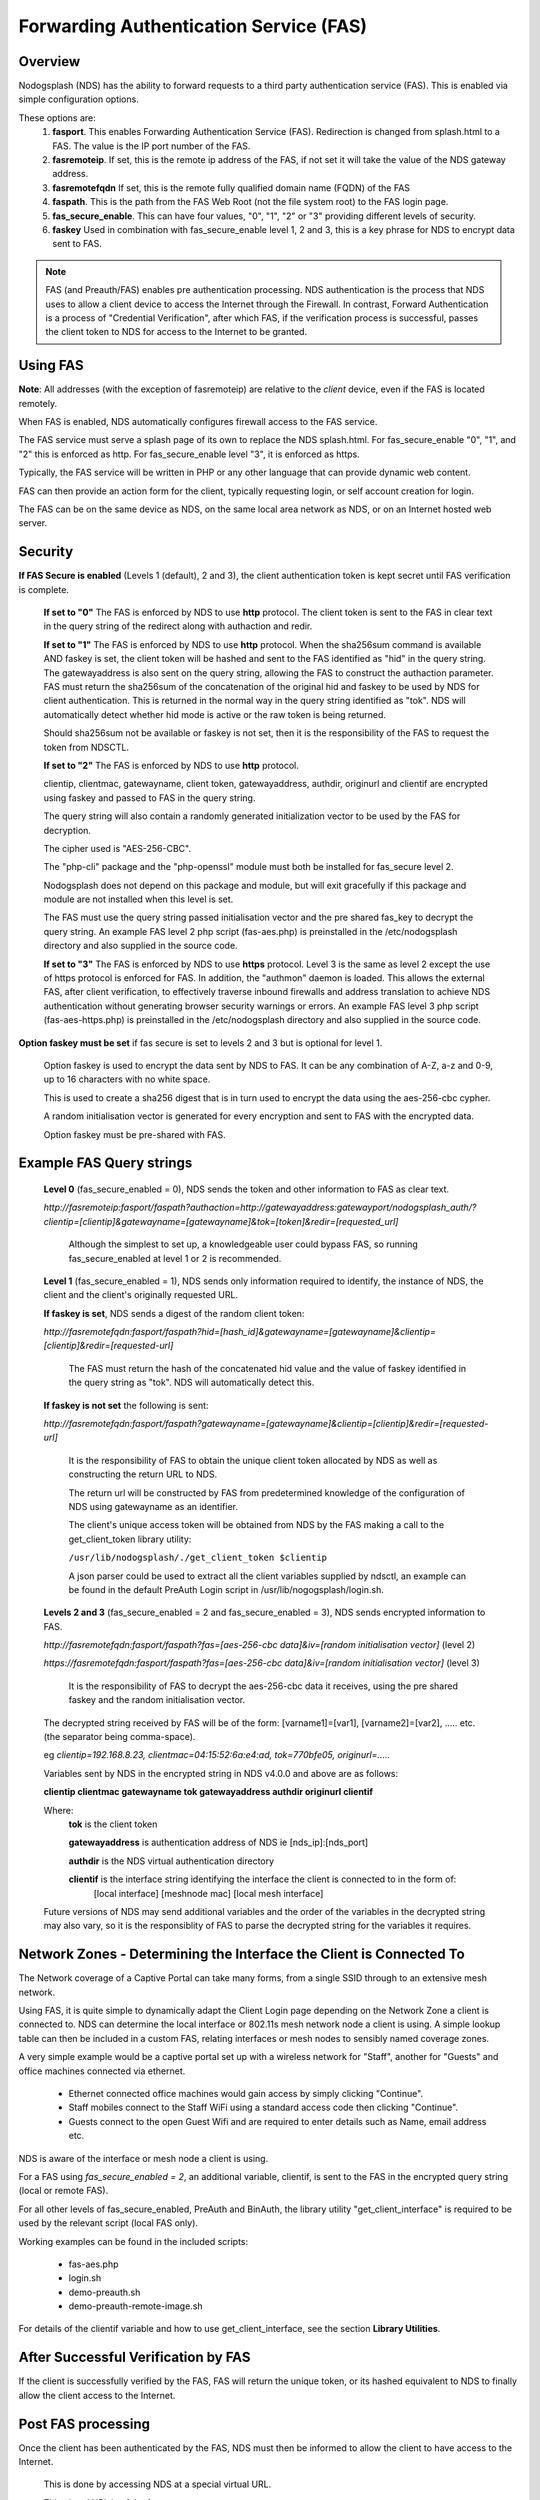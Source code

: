 Forwarding Authentication Service (FAS)
#######################################

Overview
********
Nodogsplash (NDS) has the ability to forward requests to a third party authentication service (FAS). This is enabled via simple configuration options.

These options are:
 1. **fasport**. This enables Forwarding Authentication Service (FAS). Redirection is changed from splash.html to a FAS. The value is the IP port number of the FAS.
 2. **fasremoteip**. If set, this is the remote ip address of the FAS, if not set it will take the value of the NDS gateway address.
 3. **fasremotefqdn** If set, this is the remote fully qualified domain name (FQDN) of the FAS
 4. **faspath**. This is the path from the FAS Web Root (not the file system root) to the FAS login page.
 5. **fas_secure_enable**. This can have four values, "0", "1", "2" or "3" providing different levels of security.
 6. **faskey** Used in combination with fas_secure_enable level 1, 2 and 3, this is a key phrase for NDS to encrypt data sent to FAS.

.. note::
 FAS (and Preauth/FAS) enables pre authentication processing. NDS authentication is the process that NDS uses to allow a client device to access the Internet through the Firewall. In contrast, Forward Authentication is a process of "Credential Verification", after which FAS, if the verification process is successful, passes the client token to NDS for access to the Internet to be granted.

Using FAS
*********

**Note**:
All addresses (with the exception of fasremoteip) are relative to the *client* device, even if the FAS is located remotely.

When FAS is enabled, NDS automatically configures firewall access to the FAS service.

The FAS service must serve a splash page of its own to replace the NDS splash.html. For fas_secure_enable "0", "1", and "2" this is enforced as http. For fas_secure_enable level "3", it is enforced as https.

Typically, the FAS service will be written in PHP or any other language that can provide dynamic web content.

FAS can then provide an action form for the client, typically requesting login, or self account creation for login.

The FAS can be on the same device as NDS, on the same local area network as NDS, or on an Internet hosted web server.

Security
********

**If FAS Secure is enabled** (Levels 1 (default), 2 and 3), the client authentication token is kept secret until FAS verification is complete.

   **If set to "0"** The FAS is enforced by NDS to use **http** protocol.
   The client token is sent to the FAS in clear text in the query string of the redirect along with authaction and redir.

   **If set to "1"** The FAS is enforced by NDS to use **http** protocol.
   When the sha256sum command is available AND faskey is set, the client token will be hashed and sent to the FAS identified as "hid" in the query string. The gatewayaddress is also sent on the query string, allowing the FAS to construct the authaction parameter. FAS must return the sha256sum of the concatenation of the original hid and faskey to be used by NDS for client authentication. This is returned in the normal way in the query string identified as "tok". NDS will automatically detect whether hid mode is active or the raw token is being returned.

   Should sha256sum not be available or faskey is not set, then it is the responsibility of the FAS to request the token from NDSCTL.

   **If set to "2"** The FAS is enforced by NDS to use **http** protocol.

   clientip, clientmac, gatewayname, client token, gatewayaddress, authdir, originurl and clientif are encrypted using faskey and passed to FAS in the query string.

   The query string will also contain a randomly generated initialization vector to be used by the FAS for decryption.

   The cipher used is "AES-256-CBC".

   The "php-cli" package and the "php-openssl" module must both be installed for fas_secure level 2.

   Nodogsplash does not depend on this package and module, but will exit gracefully if this package and module are not installed when this level is set.

   The FAS must use the query string passed initialisation vector and the pre shared fas_key to decrypt the query string. An example FAS level 2 php script (fas-aes.php) is preinstalled in the /etc/nodogsplash directory and also supplied in the source code.

   **If set to "3"** The FAS is enforced by NDS to use **https** protocol.
   Level 3 is the same as level 2 except the use of https protocol is enforced for FAS. In addition, the "authmon" daemon is loaded. This allows the external FAS, after client verification, to effectively traverse inbound firewalls and address translation to achieve NDS authentication without generating browser security warnings or errors. An example FAS level 3 php script (fas-aes-https.php) is preinstalled in the /etc/nodogsplash directory and also supplied in the source code.

**Option faskey must be set** if fas secure is set to levels 2 and 3 but is optional for level 1.

  Option faskey is used to encrypt the data sent by NDS to FAS.
  It can be any combination of A-Z, a-z and 0-9, up to 16 characters with no white space.

  This is used to create a sha256 digest that is in turn used to encrypt the data using the aes-256-cbc cypher.

  A random initialisation vector is generated for every encryption and sent to FAS with the encrypted data.

  Option faskey must be pre-shared with FAS.


Example FAS Query strings
*************************

  **Level 0** (fas_secure_enabled = 0), NDS sends the token and other information to FAS as clear text.

  `http://fasremoteip:fasport/faspath?authaction=http://gatewayaddress:gatewayport/nodogsplash_auth/?clientip=[clientip]&gatewayname=[gatewayname]&tok=[token]&redir=[requested_url]`

   Although the simplest to set up, a knowledgeable user could bypass FAS, so running fas_secure_enabled at level 1 or 2 is recommended.


  **Level 1** (fas_secure_enabled = 1), NDS sends only information required to identify, the instance of NDS, the client and the client's originally requested URL.

  **If faskey is set**, NDS sends a digest of the random client token:

  `http://fasremotefqdn:fasport/faspath?hid=[hash_id]&gatewayname=[gatewayname]&clientip=[clientip]&redir=[requested-url]`

   The FAS must return the hash of the concatenated hid value and the value of faskey identified in the query string as "tok". NDS will automatically detect this.

  **If faskey is not set** the following is sent:

  `http://fasremotefqdn:fasport/faspath?gatewayname=[gatewayname]&clientip=[clientip]&redir=[requested-url]`

   It is the responsibility of FAS to obtain the unique client token allocated by NDS as well as constructing the return URL to NDS.

   The return url will be constructed by FAS from predetermined knowledge of the configuration of NDS using gatewayname as an identifier.

   The client's unique access token will be obtained from NDS by the FAS making a call to the get_client_token library utility:

   ``/usr/lib/nodogsplash/./get_client_token $clientip``

   A json parser could be used to extract all the client variables supplied by ndsctl, an example can be found in the default PreAuth Login script in /usr/lib/nogogsplash/login.sh.

  **Levels 2 and 3** (fas_secure_enabled = 2 and fas_secure_enabled = 3), NDS sends encrypted information to FAS.

  `http://fasremotefqdn:fasport/faspath?fas=[aes-256-cbc data]&iv=[random initialisation vector]` (level 2)

  `https://fasremotefqdn:fasport/faspath?fas=[aes-256-cbc data]&iv=[random initialisation vector]` (level 3)

   It is the responsibility of FAS to decrypt the aes-256-cbc data it receives, using the pre shared faskey and the random initialisation vector.

  The decrypted string received by FAS will be of the form:
  [varname1]=[var1], [varname2]=[var2], ..... etc. (the separator being comma-space).

  eg `clientip=192.168.8.23, clientmac=04:15:52:6a:e4:ad, tok=770bfe05, originurl=.....`

  Variables sent by NDS in the encrypted string in NDS v4.0.0 and above are as follows:

  **clientip clientmac gatewayname tok gatewayaddress authdir originurl clientif**

  Where:
   **tok** is the client token

   **gatewayaddress** is authentication address of NDS ie [nds_ip]:[nds_port]

   **authdir** is the NDS virtual authentication directory

   **clientif** is the interface string identifying the interface the client is connected to in the form of:
    [local interface] [meshnode mac] [local mesh interface]


  Future versions of NDS may send additional variables and the order of the variables in the decrypted string may also vary, so it is the responsiblity of FAS to parse the decrypted string for the variables it requires.

Network Zones - Determining the Interface the Client is Connected To
********************************************************************

The Network coverage of a Captive Portal can take many forms, from a single SSID through to an extensive mesh network.

Using FAS, it is quite simple to dynamically adapt the Client Login page depending on the Network Zone a client is connected to.
NDS can determine the local interface or 802.11s mesh network node a client is using. A simple lookup table can then be included in a custom FAS, relating interfaces or mesh nodes to sensibly named coverage zones.

A very simple example would be a captive portal set up with a wireless network for "Staff", another for "Guests" and office machines connected via ethernet.

 * Ethernet connected office machines would gain access by simply clicking "Continue".
 * Staff mobiles connect to the Staff WiFi using a standard access code then clicking "Continue".
 * Guests connect to the open Guest Wifi and are required to enter details such as Name, email address etc.

NDS is aware of the interface or mesh node a client is using.

For a FAS using `fas_secure_enabled = 2`, an additional variable, clientif, is sent to the FAS in the encrypted query string (local or remote FAS).

For all other levels of fas_secure_enabled, PreAuth and BinAuth, the library utility "get_client_interface" is required to be used by the relevant script (local FAS only).

Working examples can be found in the included scripts:

 * fas-aes.php
 * login.sh
 * demo-preauth.sh
 * demo-preauth-remote-image.sh

For details of the clientif variable and how to use get_client_interface, see the section **Library Utilities**.

After Successful Verification by FAS
************************************

If the client is successfully verified by the FAS, FAS will return the unique token, or its hashed equivalent to NDS to finally allow the client access to the Internet.

Post FAS processing
*******************

Once the client has been authenticated by the FAS, NDS must then be informed to allow the client to have access to the Internet.

 This is done by accessing NDS at a special virtual URL.

 This virtual URL is of the form:

 `http://[nds_ip]:[nds_port]/[authdir]/?tok=[token]&redir=[landing_page_url]`

 This is most commonly achieved using an html form of method GET.
 The parameter redir can be the client's originally requested URL sent by NDS, or more usefully, the URL of a suitable landing page.

 Be aware that many client CPD processes will **automatically close** the landing page as soon as Internet access is detected.

BinAuth Post FAS Processing
***************************

As BinAuth can be enabled at the same time as FAS, a BinAuth script may be used for custom post FAS processing. (see BinAuth).

Manual Access of NDS Virtual URL
********************************

If the user of an already authenticated client device manually accesses the NDS Virtual URL, they will be redirected back to FAS with the "status" query string.

 This will be of the form:

 `http://fasremoteip:fasport/faspath?clientip=[clientip]&gatewayname=[gatewayname]&status=authenticated`

FAS should then serve a suitable error page informing the client user that they are already logged in.

Running FAS on your Nodogsplash router
**************************************

FAS has been tested using uhttpd, lighttpd, nginx, apache and libmicrohttpd.

**Running on OpenWrt with uhttpd/PHP**:

 A FAS service may run quite well on uhttpd (the web server that serves Luci) on an OpenWrt supported device with 8MB flash and 32MB ram but shortage of ram will be an issue if more than two or three clients log in at the same time.

 For this reason a device with a minimum of 8MB flash and 64MB ram is recommended.

 *Although port 80 is the default for uhttpd, it is reserved for Captive Portal Detection so cannot be used for FAS. uhttpd can however be configured to operate on more than one port.*

 We will use port 2080 in this example.

 Install the module php7-cgi. Further modules may be required depending on your requirements.

 To enable FAS with php in uhttpd you must add the lines:

  ``list listen_http	0.0.0.0:2080``

  ``list interpreter ".php=/usr/bin/php-cgi"``

 to the /etc/config/uhttpd file in the config uhttpd 'main' or first section.

 The two important NDS options to set will be:

 1. fasport. We will use port 2080 for uhttpd

 2. faspath. Set to, for example, /myfas/fas.php,
    your FAS files being placed in /www/myfas/

Using a Shared Hosting Server for a Remote FAS
**********************************************

 A typical Internet hosted **shared** server will be set up to serve multiple domain names.

 To access yours, it is important to configure the two options:

  fasremoteip = the **ip address** of the remote server

  **AND**

  fasremotefqdn = the **Fully Qualified Domain name** of the remote server

Using the FAS Example Scripts (fas-aes.php and fas-aes-https.php)
*****************************************************************

You can run the FAS example script, fas-aes.php, locally on the same OpenWrt device that is running NDS (A minimum of 64MB of ram may be enough, but 128MB is recommended), or remotely on an Internet based FAS server. The use of http protocol is enforced.

You can run the FAS example script, fas-aes-https.php, remotely on an Internet based https FAS server. The use of https protocol is enforced.

Example Script File fas-aes.php
===============================

Assuming you have installed your web server of choice, configured it for port 2080 and added PHP support using the package php7-cgi, you can do the following.

 (Under other operating systems you may need to edit the nodogsplash.conf file in /etc/nodogsplash instead, but the process is very similar.)

 * Install the packages php7-cli and php7-mod-openssl

 * Create a folder for the FAs script eg: /[server-web-root]/nds/ on the Internet FAS server

 * Place the file fas-aes.php in /[server-web-root]/nds/

   (You can find it in the /etc/nodogsplash directory.)

 * Edit the file /etc/config/nodogsplash

  adding the lines:

    ``option fasport '2080'``

    ``option faspath '/nds/fas-aes.php'``

    ``option fas_secure_enabled '2'``

    ``option faskey '1234567890'``

 * Restart NDS using the command ``service nodogsplash restart``

Example Script File fas-aes-https.php
=====================================

Assuming you have access to an Internet based https web server you can do the following.

 (Under other operating systems you may need to edit the nodogsplash.conf file in /etc/nodogsplash instead, but the process is very similar.)

 * Install the packages php7-cli and php7-mod-openssl on your NDS router

 * Create a folder for the FAs script eg: /[server-web-root]/nds/ on the Internet FAS server

 * Place the file fas-aes.php in /[server-web-root]/nds/

   (You can find it in the /etc/nodogsplash directory.)

 * Edit the file /etc/config/nodogsplash

  adding the lines:

    ``option fasport '443'`` (or the actual port in use if different)

    ``option faspath '/nds/fas-aes-https.php'``

    ``option fas_secure_enabled '3'``

    ``option faskey '1234567890'``

    ``option fasremoteip '46.32.240.41'`` (change this to the actual ip address of the remote server)

    ``option fasremotefqdn 'blue-wave.net'`` (change this to the actual FQDN of the remote server)

 * Restart NDS using the command ``service nodogsplash restart``


Changing faskey
***************

The value of option faskey should of course be changed, but must also be pre-shared with FAS by editing the example or your own script to match the new value.


